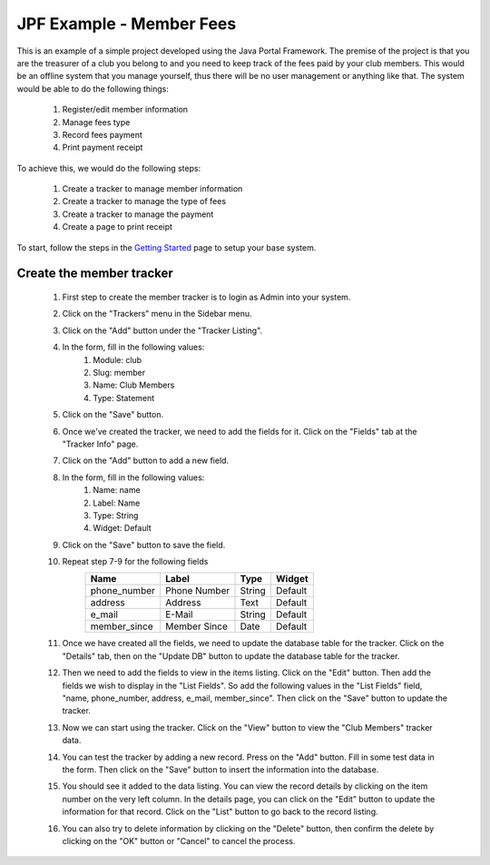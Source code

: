 JPF Example - Member Fees
=========================

This is an example of a simple project developed using the Java Portal Framework. The premise of the project is that you are the treasurer of a club you belong to and you need to keep track of the fees paid by your club members. This would be an offline system that you manage yourself, thus there will be no user management or anything like that. The system would be able to do the following things:

  #. Register/edit member information
  #. Manage fees type
  #. Record fees payment
  #. Print payment receipt

To achieve this, we would do the following steps:

  #. Create a tracker to manage member information
  #. Create a tracker to manage the type of fees
  #. Create a tracker to manage the payment
  #. Create a page to print receipt

To start, follow the steps in the `Getting Started <../started/intro.html>`_ page to setup your base system.

Create the member tracker
-------------------------

  #. First step to create the member tracker is to login as Admin into your system.
  #. Click on the "Trackers" menu in the Sidebar menu.
  #. Click on the "Add" button under the "Tracker Listing".
  #. In the form, fill in the following values:
       #. Module: club
       #. Slug: member
       #. Name: Club Members
       #. Type: Statement
  #. Click on the "Save" button.
  #. Once we've created the tracker, we need to add the fields for it. Click on the "Fields" tab at the "Tracker Info" page.
  #. Click on the "Add" button to add a new field.
  #. In the form, fill in the following values:
       #. Name: name
       #. Label: Name
       #. Type: String
       #. Widget: Default
  #. Click on the "Save" button to save the field.
  #. Repeat step 7-9 for the following fields
      +-----------------+---------------+---------------+---------------+
      |Name             |Label          |Type           |Widget         |
      +=================+===============+===============+===============+
      |phone_number     |Phone Number   |String         |Default        |
      +-----------------+---------------+---------------+---------------+
      |address          |Address        |Text           |Default        |
      +-----------------+---------------+---------------+---------------+
      |e_mail           |E-Mail         |String         |Default        |
      +-----------------+---------------+---------------+---------------+
      |member_since     |Member Since   |Date           |Default        |
      +-----------------+---------------+---------------+---------------+
  #. Once we have created all the fields, we need to update the database table for the tracker. Click on the "Details" tab, then on the "Update DB" button to update the database table for the tracker.
  #. Then we need to add the fields to view in the items listing. Click on the "Edit" button. Then add the fields we wish to display in the "List Fields". So add the following values in the "List Fields" field, "name, phone_number, address, e_mail, member_since". Then click on the "Save" button to update the tracker.
  #. Now we can start using the tracker. Click on the "View" button to view the "Club Members" tracker data.
  #. You can test the tracker by adding a new record. Press on the "Add" button. Fill in some test data in the form. Then click on the "Save" button to insert the information into the database.
  #. You should see it added to the data listing. You can view the record details by clicking on the item number on the very left column. In the details page, you can click on the "Edit" button to update the information for that record. Click on the "List" button to go back to the record listing.
  #. You can also try to delete information by clicking on the "Delete" button, then confirm the delete by clicking on the "OK" button or "Cancel" to cancel the process.
